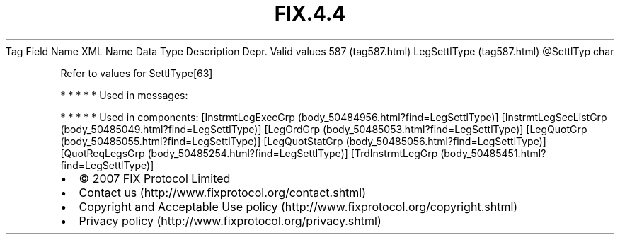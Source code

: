 .TH FIX.4.4 "" "" "Tag #587"
Tag
Field Name
XML Name
Data Type
Description
Depr.
Valid values
587 (tag587.html)
LegSettlType (tag587.html)
\@SettlTyp
char
.PP
Refer to values for SettlType[63]
.PP
   *   *   *   *   *
Used in messages:
.PP
   *   *   *   *   *
Used in components:
[InstrmtLegExecGrp (body_50484956.html?find=LegSettlType)]
[InstrmtLegSecListGrp (body_50485049.html?find=LegSettlType)]
[LegOrdGrp (body_50485053.html?find=LegSettlType)]
[LegQuotGrp (body_50485055.html?find=LegSettlType)]
[LegQuotStatGrp (body_50485056.html?find=LegSettlType)]
[QuotReqLegsGrp (body_50485254.html?find=LegSettlType)]
[TrdInstrmtLegGrp (body_50485451.html?find=LegSettlType)]

.PD 0
.P
.PD

.PP
.PP
.IP \[bu] 2
© 2007 FIX Protocol Limited
.IP \[bu] 2
Contact us (http://www.fixprotocol.org/contact.shtml)
.IP \[bu] 2
Copyright and Acceptable Use policy (http://www.fixprotocol.org/copyright.shtml)
.IP \[bu] 2
Privacy policy (http://www.fixprotocol.org/privacy.shtml)
